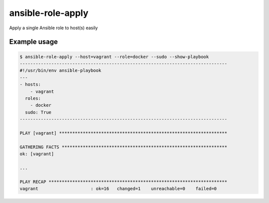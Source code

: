 ansible-role-apply
==================

Apply a single Ansible role to host(s) easily

Example usage
-------------

.. code-block:: bash

    $ ansible-role-apply --host=vagrant --role=docker --sudo --show-playbook
    -------------------------------------------------------------------------------
    #!/usr/bin/env ansible-playbook
    ---
    - hosts:
        - vagrant
      roles:
        - docker
      sudo: True
    -------------------------------------------------------------------------------

    PLAY [vagrant] ****************************************************************

    GATHERING FACTS ***************************************************************
    ok: [vagrant]

    ...

    PLAY RECAP ********************************************************************
    vagrant                    : ok=16   changed=1    unreachable=0    failed=0
